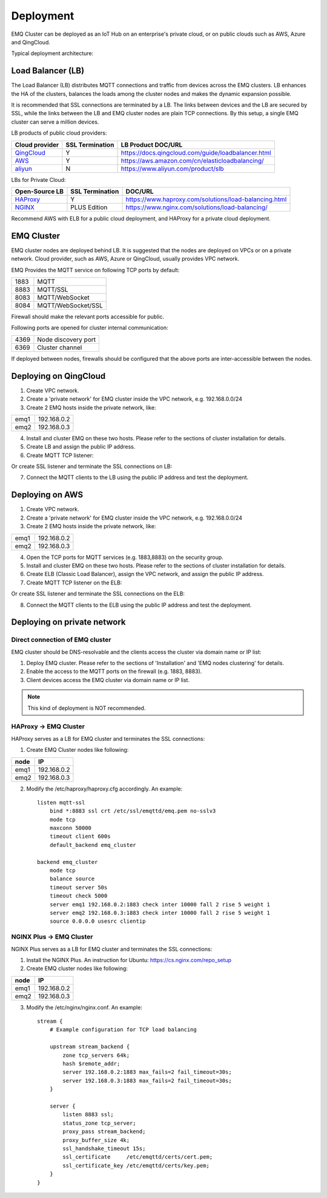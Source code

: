 
.. _deployment:

==========
Deployment
==========

EMQ Cluster can be deployed as an IoT Hub on an enterprise's private cloud, or on public clouds such as AWS, Azure and QingCloud.

Typical deployment architecture:

.. image:: _static/images/design_1.png

------------------
Load Balancer (LB)
------------------

The Load Balancer (LB) distributes MQTT connections and traffic from devices across the EMQ clusters. LB enhances the HA of the clusters, balances the loads among the cluster nodes and makes the dynamic expansion possible.

It is recommended that SSL connections are terminated by a LB. The links between devices and the LB are secured by SSL, while the links between the LB and EMQ cluster nodes are plain TCP connections. By this setup, a single EMQ cluster can serve a million devices.

LB products of public cloud providers:

+---------------+-----------------+----------------------------------------------------+
| Cloud provider| SSL Termination | LB Product DOC/URL                                 |
+===============+=================+====================================================+
| `QingCloud`_  | Y               | https://docs.qingcloud.com/guide/loadbalancer.html |
+---------------+-----------------+----------------------------------------------------+
| `AWS`_        | Y               | https://aws.amazon.com/cn/elasticloadbalancing/    |
+---------------+-----------------+----------------------------------------------------+
| `aliyun`_     | N               | https://www.aliyun.com/product/slb                 |
+---------------+-----------------+----------------------------------------------------+

LBs for Private Cloud:

+----------------+-----------------+------------------------------------------------------+
| Open-Source LB | SSL Termination | DOC/URL                                              |
+================+=================+======================================================+
| `HAProxy`_     | Y               | https://www.haproxy.com/solutions/load-balancing.html|
+----------------+-----------------+------------------------------------------------------+
| `NGINX`_       | PLUS Edition    | https://www.nginx.com/solutions/load-balancing/      |
+----------------+-----------------+------------------------------------------------------+

Recommend AWS with ELB for a public cloud deployment, and HAProxy for a private cloud deployment.

-------------
EMQ Cluster
-------------

EMQ cluster nodes are deployed behind LB. It is suggested that the nodes are deployed on VPCs or on a private network. Cloud provider, such as AWS, Azure or QingCloud, usually provides VPC network.

EMQ Provides the MQTT service on following TCP ports by default:

+-----------+-----------------------------------+
| 1883      | MQTT                              |
+-----------+-----------------------------------+
| 8883      | MQTT/SSL                          |
+-----------+-----------------------------------+
| 8083      | MQTT/WebSocket                    |
+-----------+-----------------------------------+
| 8084      | MQTT/WebSocket/SSL                |
+-----------+-----------------------------------+

Firewall should make the relevant ports accessible for public. 

Following ports are opened for cluster internal communication:

+-----------+-----------------------------------+
| 4369      | Node discovery port               |
+-----------+-----------------------------------+
| 6369      | Cluster channel                   |
+-----------+-----------------------------------+

If deployed between nodes, firewalls should be configured that the above ports are inter-accessible between the nodes.

-----------------------
Deploying on QingCloud
-----------------------

1. Create VPC network.

2. Create a 'private network' for EMQ cluster inside the VPC network, e.g. 192.168.0.0/24

3. Create 2 EMQ hosts inside the private network, like:

+-------+-------------+
| emq1  | 192.168.0.2 |
+-------+-------------+
| emq2  | 192.168.0.3 |
+-------+-------------+

4. Install and cluster EMQ on these two hosts. Please refer to the sections of cluster installation for details.
    
5. Create LB and assign the public IP address.

6. Create MQTT TCP listener:

.. image:: _static/images/deploy_2.png
 
Or create SSL listener and terminate the SSL connections on LB:

.. image:: _static/images/deploy_3.png
 
7. Connect the MQTT clients to the LB using the public IP address and test the deployment.

----------------
Deploying on AWS
----------------

1. Create VPC network.

2. Create a 'private network' for EMQ cluster inside the VPC network, e.g. 192.168.0.0/24

3. Create 2 EMQ hosts inside the private network, like:

+-------+-------------+
| emq1  | 192.168.0.2 |
+-------+-------------+
| emq2  | 192.168.0.3 |
+-------+-------------+

4. Open the TCP ports for MQTT services (e.g. 1883,8883) on the security group.

5. Install and cluster EMQ on these two hosts. Please refer to the sections of cluster installation for details.

6. Create ELB (Classic Load Balancer), assign the VPC network, and assign the public IP address.

7. Create MQTT TCP listener on the ELB:

.. image:: _static/images/deploy_4.png

Or create SSL listener and terminate the SSL connections on the ELB:

.. image:: _static/images/deploy_5.png

8. Connect the MQTT clients to the ELB using the public IP address and test the deployment.

----------------------------
Deploying on private network
----------------------------

Direct connection of EMQ cluster
----------------------------------

EMQ cluster should be DNS-resolvable and the clients access the cluster via domain name or IP list:

1. Deploy EMQ cluster. Please refer to the sections of 'Installation' and 'EMQ nodes clustering' for details.

2. Enable the access to the MQTT ports on the firewall (e.g. 1883, 8883).

3. Client devices access the EMQ cluster via domain name or IP list.

.. NOTE:: This kind of deployment is NOT recommended.

HAProxy -> EMQ Cluster
----------------------

HAProxy serves as a LB for EMQ cluster and terminates the SSL connections:

1. Create EMQ Cluster nodes like following:

+-------+-------------+
| node  | IP          |
+=======+=============+
| emq1  | 192.168.0.2 |
+-------+-------------+
| emq2  | 192.168.0.3 |
+-------+-------------+

2. Modify the /etc/haproxy/haproxy.cfg accordingly. 
   An example::

    listen mqtt-ssl
        bind *:8883 ssl crt /etc/ssl/emqttd/emq.pem no-sslv3
        mode tcp
        maxconn 50000
        timeout client 600s
        default_backend emq_cluster

    backend emq_cluster
        mode tcp
        balance source
        timeout server 50s
        timeout check 5000
        server emq1 192.168.0.2:1883 check inter 10000 fall 2 rise 5 weight 1
        server emq2 192.168.0.3:1883 check inter 10000 fall 2 rise 5 weight 1
        source 0.0.0.0 usesrc clientip

NGINX Plus -> EMQ Cluster
-------------------------

NGINX Plus serves as a LB for EMQ cluster and terminates the SSL connections:

1. Install the NGINX Plus. An instruction for Ubuntu: https://cs.nginx.com/repo_setup

2. Create EMQ cluster nodes like following:

+-------+-------------+
| node  | IP          |
+=======+=============+
| emq1  | 192.168.0.2 |
+-------+-------------+
| emq2  | 192.168.0.3 |
+-------+-------------+

3. Modify the /etc/nginx/nginx.conf.
   An example::

    stream {
        # Example configuration for TCP load balancing

        upstream stream_backend {
            zone tcp_servers 64k;
            hash $remote_addr;
            server 192.168.0.2:1883 max_fails=2 fail_timeout=30s;
            server 192.168.0.3:1883 max_fails=2 fail_timeout=30s;
        }

        server {
            listen 8883 ssl;
            status_zone tcp_server;
            proxy_pass stream_backend;
            proxy_buffer_size 4k;
            ssl_handshake_timeout 15s;
            ssl_certificate     /etc/emqttd/certs/cert.pem;
            ssl_certificate_key /etc/emqttd/certs/key.pem;
        }
    }

.. _qingcloud:  https://qingcloud.com
.. _AWS:        https://aws.amazon.com
.. _aliyun:     https://www.aliyun.com
.. _HAProxy:    https://www.haproxy.org
.. _NGINX:      https://www.nginx.com 

